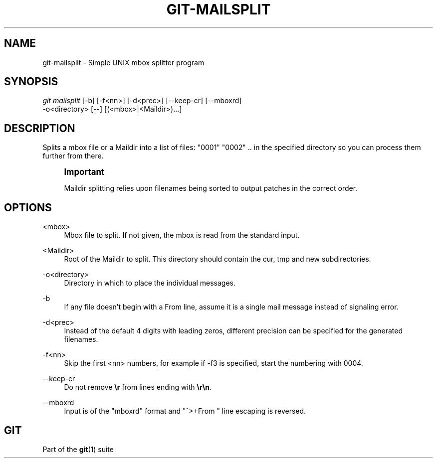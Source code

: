 '\" t
.\"     Title: git-mailsplit
.\"    Author: [FIXME: author] [see http://www.docbook.org/tdg5/en/html/author]
.\" Generator: DocBook XSL Stylesheets vsnapshot <http://docbook.sf.net/>
.\"      Date: 04/07/2023
.\"    Manual: Git Manual
.\"    Source: Git 2.40.0.316.gf285f68a13
.\"  Language: English
.\"
.TH "GIT\-MAILSPLIT" "1" "04/07/2023" "Git 2\&.40\&.0\&.316\&.gf285f6" "Git Manual"
.\" -----------------------------------------------------------------
.\" * Define some portability stuff
.\" -----------------------------------------------------------------
.\" ~~~~~~~~~~~~~~~~~~~~~~~~~~~~~~~~~~~~~~~~~~~~~~~~~~~~~~~~~~~~~~~~~
.\" http://bugs.debian.org/507673
.\" http://lists.gnu.org/archive/html/groff/2009-02/msg00013.html
.\" ~~~~~~~~~~~~~~~~~~~~~~~~~~~~~~~~~~~~~~~~~~~~~~~~~~~~~~~~~~~~~~~~~
.ie \n(.g .ds Aq \(aq
.el       .ds Aq '
.\" -----------------------------------------------------------------
.\" * set default formatting
.\" -----------------------------------------------------------------
.\" disable hyphenation
.nh
.\" disable justification (adjust text to left margin only)
.ad l
.\" -----------------------------------------------------------------
.\" * MAIN CONTENT STARTS HERE *
.\" -----------------------------------------------------------------
.SH "NAME"
git-mailsplit \- Simple UNIX mbox splitter program
.SH "SYNOPSIS"
.sp
.nf
\fIgit mailsplit\fR [\-b] [\-f<nn>] [\-d<prec>] [\-\-keep\-cr] [\-\-mboxrd]
                \-o<directory> [\-\-] [(<mbox>|<Maildir>)\&...]
.fi
.sp
.SH "DESCRIPTION"
.sp
Splits a mbox file or a Maildir into a list of files: "0001" "0002" \&.\&. in the specified directory so you can process them further from there\&.
.if n \{\
.sp
.\}
.RS 4
.it 1 an-trap
.nr an-no-space-flag 1
.nr an-break-flag 1
.br
.ps +1
\fBImportant\fR
.ps -1
.br
.sp
Maildir splitting relies upon filenames being sorted to output patches in the correct order\&.
.sp .5v
.RE
.SH "OPTIONS"
.PP
<mbox>
.RS 4
Mbox file to split\&. If not given, the mbox is read from the standard input\&.
.RE
.PP
<Maildir>
.RS 4
Root of the Maildir to split\&. This directory should contain the cur, tmp and new subdirectories\&.
.RE
.PP
\-o<directory>
.RS 4
Directory in which to place the individual messages\&.
.RE
.PP
\-b
.RS 4
If any file doesn\(cqt begin with a From line, assume it is a single mail message instead of signaling error\&.
.RE
.PP
\-d<prec>
.RS 4
Instead of the default 4 digits with leading zeros, different precision can be specified for the generated filenames\&.
.RE
.PP
\-f<nn>
.RS 4
Skip the first <nn> numbers, for example if \-f3 is specified, start the numbering with 0004\&.
.RE
.PP
\-\-keep\-cr
.RS 4
Do not remove
\fB\er\fR
from lines ending with
\fB\er\en\fR\&.
.RE
.PP
\-\-mboxrd
.RS 4
Input is of the "mboxrd" format and "^>+From " line escaping is reversed\&.
.RE
.SH "GIT"
.sp
Part of the \fBgit\fR(1) suite
